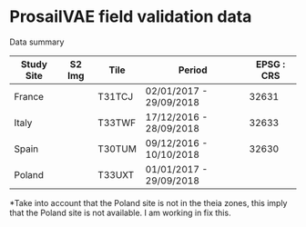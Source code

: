 

* ProsailVAE field validation data

Data summary

| Study Site | S2 Img | Tile   | Period                  | EPSG : CRS |
|------------+--------+--------+-------------------------+------------|
| France     |        | T31TCJ | 02/01/2017 - 29/09/2018 |      32631 |
| Italy      |        | T33TWF | 17/12/2016 - 28/09/2018 |      32633 |
| Spain      |        | T30TUM | 09/12/2016 - 10/10/2018 |      32630 |
| Poland     |        | T33UXT | 01/01/2017 - 29/09/2018 |            |


*Take into account that the Poland site is not in the theia zones, this imply that the Poland site is not available. I am working in fix this.

